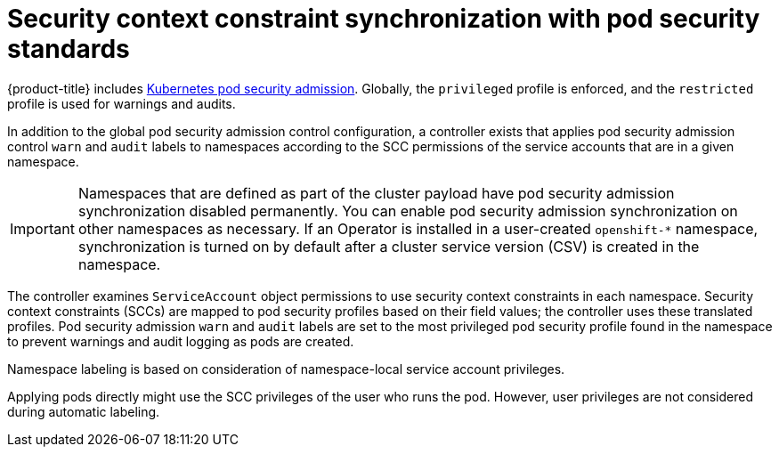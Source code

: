 // Module included in the following assemblies:
//
// * authentication/understanding-and-managing-pod-security-admission.adoc
// * operators/operator_sdk/osdk-complying-with-psa.adoc

:_content-type: CONCEPT
[id="security-context-constraints-psa-synchronization_{context}"]
= Security context constraint synchronization with pod security standards

{product-title} includes link:https://kubernetes.io/docs/concepts/security/pod-security-admission[Kubernetes pod security admission]. Globally, the `privileged` profile is enforced, and the `restricted` profile is used for warnings and audits.

In addition to the global pod security admission control configuration, a controller exists that applies pod security admission control `warn` and `audit` labels to namespaces according to the SCC permissions of the service accounts that are in a given namespace.

[IMPORTANT]
====
Namespaces that are defined as part of the cluster payload have pod security admission synchronization disabled permanently. You can enable pod security admission synchronization on other namespaces as necessary. If an Operator is installed in a user-created `openshift-*` namespace, synchronization is turned on by default after a cluster service version (CSV) is created in the namespace. 
====

The controller examines `ServiceAccount` object permissions to use security context constraints in each namespace. Security context constraints (SCCs) are mapped to pod security profiles based on their field values; the controller uses these translated profiles. Pod security admission `warn` and `audit` labels are set to the most privileged pod security profile found in the namespace to prevent warnings and audit logging as pods are created.

Namespace labeling is based on consideration of namespace-local service account privileges.

Applying pods directly might use the SCC privileges of the user who runs the pod. However, user privileges are not considered during automatic labeling.
